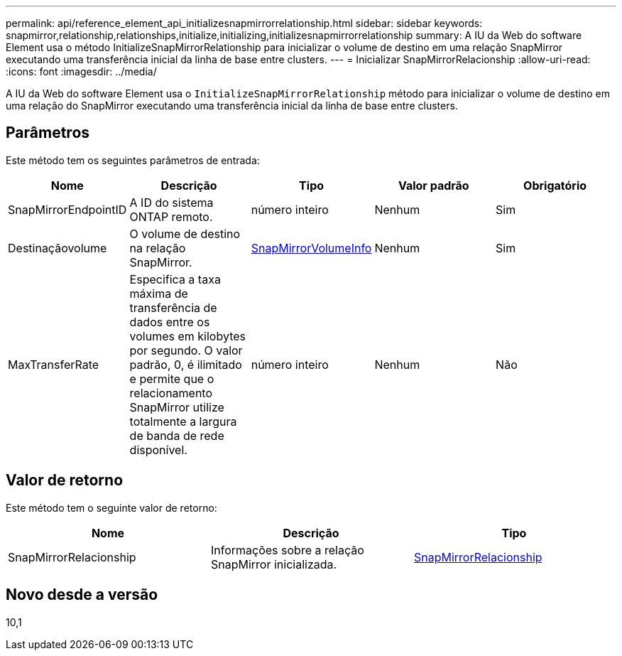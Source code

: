 ---
permalink: api/reference_element_api_initializesnapmirrorrelationship.html 
sidebar: sidebar 
keywords: snapmirror,relationship,relationships,initialize,initializing,initializesnapmirrorrelationship 
summary: A IU da Web do software Element usa o método InitializeSnapMirrorRelationship para inicializar o volume de destino em uma relação SnapMirror executando uma transferência inicial da linha de base entre clusters. 
---
= Inicializar SnapMirrorRelacionship
:allow-uri-read: 
:icons: font
:imagesdir: ../media/


[role="lead"]
A IU da Web do software Element usa o `InitializeSnapMirrorRelationship` método para inicializar o volume de destino em uma relação do SnapMirror executando uma transferência inicial da linha de base entre clusters.



== Parâmetros

Este método tem os seguintes parâmetros de entrada:

|===
| Nome | Descrição | Tipo | Valor padrão | Obrigatório 


 a| 
SnapMirrorEndpointID
 a| 
A ID do sistema ONTAP remoto.
 a| 
número inteiro
 a| 
Nenhum
 a| 
Sim



 a| 
Destinaçãovolume
 a| 
O volume de destino na relação SnapMirror.
 a| 
xref:reference_element_api_snapmirrorvolumeinfo.adoc[SnapMirrorVolumeInfo]
 a| 
Nenhum
 a| 
Sim



 a| 
MaxTransferRate
 a| 
Especifica a taxa máxima de transferência de dados entre os volumes em kilobytes por segundo. O valor padrão, 0, é ilimitado e permite que o relacionamento SnapMirror utilize totalmente a largura de banda de rede disponível.
 a| 
número inteiro
 a| 
Nenhum
 a| 
Não

|===


== Valor de retorno

Este método tem o seguinte valor de retorno:

|===
| Nome | Descrição | Tipo 


 a| 
SnapMirrorRelacionship
 a| 
Informações sobre a relação SnapMirror inicializada.
 a| 
xref:reference_element_api_snapmirrorrelationship.adoc[SnapMirrorRelacionship]

|===


== Novo desde a versão

10,1
